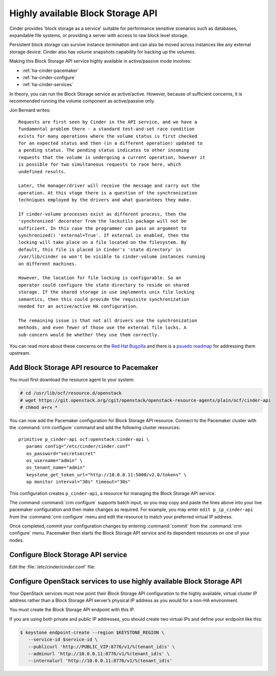 .. highlight: ini
   :linenothreshold: 5

==================================
Highly available Block Storage API
==================================

Cinder provides 'block storage as a service' suitable for performance
sensitive scenarios such as databases, expandable file systems, or
providing a server with access to raw block level storage.

Persistent block storage can survive instance termination and can also
be moved across instances like any external storage device. Cinder
also has volume snapshots capability for backing up the volumes.

Making this Block Storage API service highly available in
active/passive mode involves:

- :ref:`ha-cinder-pacemaker`
- :ref:`ha-cinder-configure`
- :ref:`ha-cinder-services`

In theory, you can run the Block Storage service as active/active.
However, because of sufficient concerns, it is recommended running
the volume component as active/passive only.

Jon Bernard writes:

::

  Requests are first seen by Cinder in the API service, and we have a
  fundamental problem there - a standard test-and-set race condition
  exists for many operations where the volume status is first checked
  for an expected status and then (in a different operation) updated to
  a pending status. The pending status indicates to other incoming
  requests that the volume is undergoing a current operation, however it
  is possible for two simultaneous requests to race here, which
  undefined results.

  Later, the manager/driver will receive the message and carry out the
  operation. At this stage there is a question of the synchronization
  techniques employed by the drivers and what guarantees they make.

  If cinder-volume processes exist as different process, then the
  'synchronized' decorator from the lockutils package will not be
  sufficient. In this case the programmer can pass an argument to
  synchronized() 'external=True'. If external is enabled, then the
  locking will take place on a file located on the filesystem. By
  default, this file is placed in Cinder's 'state directory' in
  /var/lib/cinder so won't be visible to cinder-volume instances running
  on different machines.

  However, the location for file locking is configurable. So an
  operator could configure the state directory to reside on shared
  storage. If the shared storage in use implements unix file locking
  semantics, then this could provide the requisite synchronization
  needed for an active/active HA configuration.

  The remaining issue is that not all drivers use the synchronization
  methods, and even fewer of those use the external file locks. A
  sub-concern would be whether they use them correctly.

You can read more about these concerns on the
`Red Hat Bugzilla <https://bugzilla.redhat.com/show_bug.cgi?id=1193229>`_
and there is a
`psuedo roadmap <https://etherpad.openstack.org/p/cinder-kilo-stabilisation-work>`_
for addressing them upstream.


.. _ha-cinder-pacemaker:

Add Block Storage API resource to Pacemaker
~~~~~~~~~~~~~~~~~~~~~~~~~~~~~~~~~~~~~~~~~~~

You must first download the resource agent to your system:

.. code-block:: console

   # cd /usr/lib/ocf/resource.d/openstack
   # wget https://git.openstack.org/cgit/openstack/openstack-resource-agents/plain/ocf/cinder-api
   # chmod a+rx *

You can now add the Pacemaker configuration
for Block Storage API resource.
Connect to the Pacemaker cluster
with the :command:`crm configure` command
and add the following cluster resources:

::

   primitive p_cinder-api ocf:openstack:cinder-api \
      params config="/etc/cinder/cinder.conf"
      os_password="secretsecret"
      os_username="admin" \
      os_tenant_name="admin"
      keystone_get_token_url="http://10.0.0.11:5000/v2.0/tokens" \
      op monitor interval="30s" timeout="30s"

This configuration creates ``p_cinder-api``,
a resource for managing the Block Storage API service.

The command :command:`crm configure` supports batch input,
so you may copy and paste the lines above
into your live pacemaker configuration and then make changes as required.
For example, you may enter ``edit p_ip_cinder-api``
from the :command:`crm configure` menu
and edit the resource to match your preferred virtual IP address.

Once completed, commit your configuration changes
by entering :command:`commit` from the :command:`crm configure` menu.
Pacemaker then starts the Block Storage API service
and its dependent resources on one of your nodes.

.. _ha-cinder-configure:

Configure Block Storage API service
~~~~~~~~~~~~~~~~~~~~~~~~~~~~~~~~~~~

Edit the :file:`/etc/cinder/cinder.conf` file:

.. code-block:: ini
   :linenos:

   # We have to use MySQL connection to store data:
   sql_connection = mysql://cinder:password@10.0.0.11/cinder
   # Alternatively, you can switch to pymysql,
   # a new Python 3 compatible library and use
   # sql_connection = mysql+pymysql://cinder:password@10.0.0.11/cinder
   # and be ready when everything moves to Python 3.
   # Ref: https://wiki.openstack.org/wiki/PyMySQL_evaluation

   # We bind Block Storage API to the VIP:
   osapi_volume_listen = 10.0.0.11

   # We send notifications to High Available RabbitMQ:
   notifier_strategy = rabbit
   rabbit_host = 10.0.0.11


.. _ha-cinder-services:

Configure OpenStack services to use highly available Block Storage API
~~~~~~~~~~~~~~~~~~~~~~~~~~~~~~~~~~~~~~~~~~~~~~~~~~~~~~~~~~~~~~~~~~~~~~

Your OpenStack services must now point their
Block Storage API configuration to the highly available,
virtual cluster IP address
rather than a Block Storage API server’s physical IP address
as you would for a non-HA environment.

You must create the Block Storage API endpoint with this IP.

If you are using both private and public IP addresses,
you should create two virtual IPs and define your endpoint like this:

.. code-block:: console

   $ keystone endpoint-create --region $KEYSTONE_REGION \
      --service-id $service-id \
      --publicurl 'http://PUBLIC_VIP:8776/v1/%(tenant_id)s' \
      --adminurl 'http://10.0.0.11:8776/v1/%(tenant_id)s' \
      --internalurl 'http://10.0.0.11:8776/v1/%(tenant_id)s'


